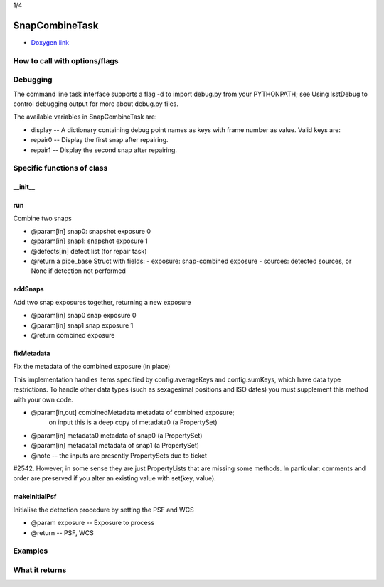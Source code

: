 
1/4

SnapCombineTask
=========================

- `Doxygen link`_
.. _Doxygen link: https://lsst-web.ncsa.illinois.edu/doxygen/x_masterDoxyDoc/classlsst_1_1pipe_1_1tasks_1_1snap_combine_1_1_snap_combine_task.html#SnapCombineTask_


How to call with options/flags
++++++++++++++++++++++++++++++

Debugging
+++++++++ 

The command line task interface supports a flag -d to import debug.py from your PYTHONPATH; see Using lsstDebug to control debugging output for more about debug.py files.

The available variables in SnapCombineTask are:

- display -- A dictionary containing debug point names as keys with frame number as value. Valid keys are:

- repair0 -- Display the first snap after repairing.
- repair1 -- Display the second snap after repairing.

Specific functions of class
+++++++++++++++++++++++++++

__init__
---------


run
---------

Combine two snaps

- @param[in] snap0: snapshot exposure 0
- @param[in] snap1: snapshot exposure 1
- @defects[in] defect list (for repair task)
- @return a pipe_base Struct with fields:
  - exposure: snap-combined exposure
  - sources: detected sources, or None if detection not performed

  
addSnaps
---------
Add two snap exposures together, returning a new exposure

- @param[in] snap0 snap exposure 0
- @param[in] snap1 snap exposure 1
- @return combined exposure


fixMetadata
------------
Fix the metadata of the combined exposure (in place)

This implementation handles items specified by config.averageKeys and
config.sumKeys, which have data type restrictions. To handle other
data types (such as sexagesimal positions and ISO dates) you must
supplement this method with your own code.

- @param[in,out] combinedMetadata metadata of combined exposure;
    on input this is a deep copy of metadata0 (a PropertySet)
- @param[in] metadata0 metadata of snap0 (a PropertySet)
- @param[in] metadata1 metadata of snap1 (a PropertySet)

- @note --  the inputs are presently PropertySets due to ticket
#2542. However, in some sense they are just PropertyLists that are
missing some methods. In particular: comments and order are preserved
if you alter an existing value with set(key, value).

makeInitialPsf
---------------
Initialise the detection procedure by setting the PSF and WCS

- @param exposure -- Exposure to process
- @return -- PSF, WCS 



Examples
++++++++

What it returns
+++++++++++++++

